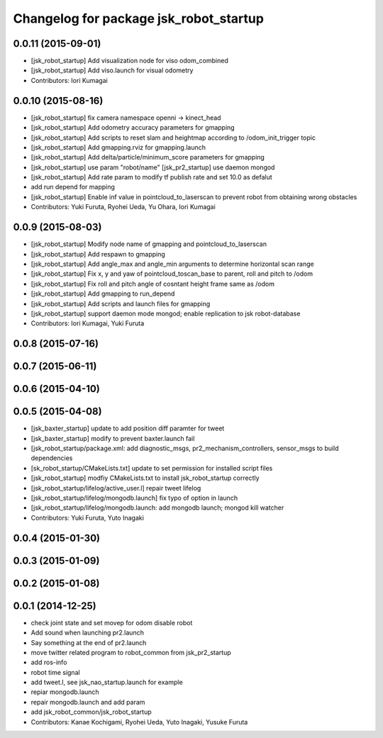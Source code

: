 ^^^^^^^^^^^^^^^^^^^^^^^^^^^^^^^^^^^^^^^
Changelog for package jsk_robot_startup
^^^^^^^^^^^^^^^^^^^^^^^^^^^^^^^^^^^^^^^

0.0.11 (2015-09-01)
-------------------
* [jsk_robot_startup] Add visualization node for viso odom_combined
* [jsk_robot_startup] Add viso.launch for visual odometry
* Contributors: Iori Kumagai

0.0.10 (2015-08-16)
-------------------
* [jsk_robot_startup] fix camera namespace openni -> kinect_head
* [jsk_robot_startup] Add odometry accuracy parameters for gmapping
* [jsk_robot_startup] Add scripts to reset slam and heightmap according to /odom_init_trigger
  topic
* [jsk_robot_startup] Add gmapping.rviz for gmapping.launch
* [jsk_robot_startup] Add delta/particle/minimum_score parameters for gmapping
* [jsk_robot_startup] use param "robot/name"
  [jsk_pr2_startup] use daemon mongod
* [jsk_robot_startup] Add rate param to modify tf publish rate and set 10.0 as defalut
* add run depend for mapping
* [jsk_robot_startup] Enable inf value in pointcloud_to_laserscan to prevent robot from obtaining wrong obstacles
* Contributors: Yuki Furuta, Ryohei Ueda, Yu Ohara, Iori Kumagai

0.0.9 (2015-08-03)
------------------
* [jsk_robot_startup] Modify node name of gmapping and pointcloud_to_laserscan
* [jsk_robot_startup] Add respawn to gmapping
* [jsk_robot_startup] Add angle_max and angle_min arguments to determine horizontal scan range
* [jsk_robot_startup] Fix x, y and yaw of pointcloud_toscan_base to parent, roll and pitch to /odom
* [jsk_robot_startup] Fix roll and pitch angle of cosntant height frame same as /odom
* [jsk_robot_startup] Add gmapping to run_depend
* [jsk_robot_startup] Add scripts and launch files for gmapping
* [jsk_robot_startup] support daemon mode mongod; enable replication to jsk robot-database
* Contributors: Iori Kumagai, Yuki Furuta

0.0.8 (2015-07-16)
------------------

0.0.7 (2015-06-11)
------------------

0.0.6 (2015-04-10)
------------------

0.0.5 (2015-04-08)
------------------
* [jsk_baxter_startup] update to add position diff paramter for tweet
* [jsk_baxter_startup] modify to prevent baxter.launch fail
* [jsk_robot_startup/package.xml: add diagnostic_msgs, pr2_mechanism_controllers, sensor_msgs to build dependencies
* [sk_robot_startup/CMakeLists.txt] update to set permission for installed script files
* [jsk_robot_startup] modfiy CMakeLists.txt to install jsk_robot_startup correctly
* [jsk_robot_startup/lifelog/active_user.l] repair tweet lifelog
* [jsk_robot_startup/lifelog/mongodb.launch] fix typo of option in launch
* [jsk_robot_startup/lifelog/mongodb.launch: add mongodb launch; mongod kill watcher
* Contributors: Yuki Furuta, Yuto Inagaki

0.0.4 (2015-01-30)
------------------

0.0.3 (2015-01-09)
------------------

0.0.2 (2015-01-08)
------------------

0.0.1 (2014-12-25)
------------------
* check joint state and set movep for odom disable robot
* Add sound when launching pr2.launch
* Say something at the end of pr2.launch
* move twitter related program to robot_common from jsk_pr2_startup
* add ros-info
* robot time signal
* add tweet.l, see jsk_nao_startup.launch for example
* repiar mongodb.launch
* repair mongodb.launch and add param
* add jsk_robot_common/jsk_robot_startup
* Contributors: Kanae Kochigami, Ryohei Ueda, Yuto Inagaki, Yusuke Furuta

